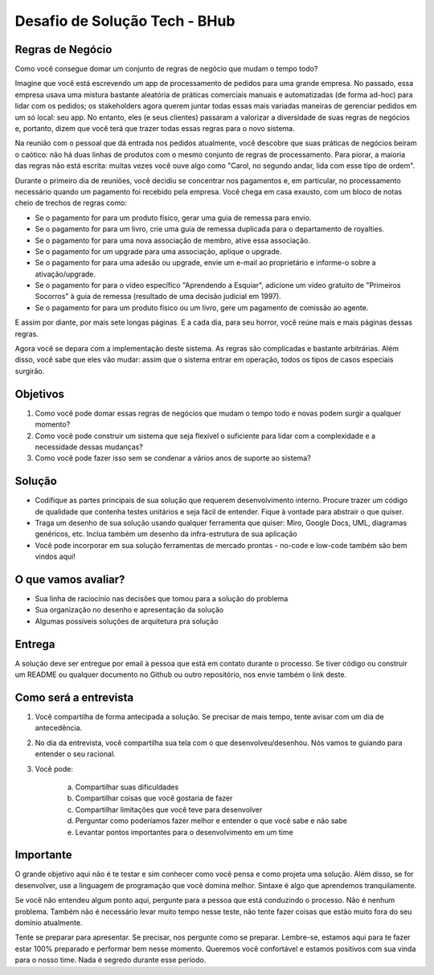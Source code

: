 Desafio de Solução Tech - BHub
==============================

Regras de Negócio
-----------------

Como você consegue domar um conjunto de regras de negócio que mudam o
tempo todo?

Imagine que você está escrevendo um app de processamento de pedidos para uma grande
empresa. No passado, essa empresa usava uma mistura bastante aleatória de práticas
comerciais manuais e automatizadas (de forma ad-hoc) para lidar com os pedidos; os
stakeholders agora querem juntar todas essas mais variadas maneiras de gerenciar pedidos
em um só local: seu app. No entanto, eles (e seus clientes) passaram a valorizar a
diversidade de suas regras de negócios e, portanto, dizem que você terá que trazer todas
essas regras para o novo sistema.

Na reunião com o pessoal que dá entrada nos pedidos atualmente, você descobre que suas
práticas de negócios beiram o caótico: não há duas linhas de produtos com o mesmo
conjunto de regras de processamento. Para piorar, a maioria das regras não está escrita:
muitas vezes você ouve algo como "Carol, no segundo andar, lida com esse tipo de ordem".

Durante o primeiro dia de reuniões, você decidiu se concentrar nos pagamentos e, em
particular, no processamento necessário quando um pagamento foi recebido pela empresa.
Você chega em casa exausto, com um bloco de notas cheio de trechos de regras como:

* Se o pagamento for para um produto físico, gerar uma guia de remessa para envio.
* Se o pagamento for para um livro, crie uma guia de remessa duplicada para o departamento de royalties.
* Se o pagamento for para uma nova associação de membro, ative essa associação.
* Se o pagamento for um upgrade para uma associação, aplique o upgrade.
* Se o pagamento for para uma adesão ou upgrade, envie um e-mail ao proprietário e informe-o sobre a ativação/upgrade.
* Se o pagamento for para o vídeo específico "Aprendendo a Esquiar", adicione um vídeo gratuito de "Primeiros Socorros" à guia de remessa (resultado de uma decisão judicial em 1997).
* Se o pagamento for para um produto físico ou um livro, gere um pagamento de comissão ao agente.

E assim por diante, por mais sete longas páginas. E a cada dia, para seu horror, você reúne
mais e mais páginas dessas regras.

Agora você se depara com a implementação deste sistema. As regras são complicadas e
bastante arbitrárias. Além disso, você sabe que eles vão mudar: assim que o sistema
entrar em operação, todos os tipos de casos especiais surgirão.

Objetivos
---------

1. Como você pode domar essas regras de negócios que mudam o tempo todo e novas podem surgir a qualquer momento?
2. Como você pode construir um sistema que seja flexível o suficiente para lidar com a complexidade e a necessidade dessas mudanças?
3. Como você pode fazer isso sem se condenar a vários anos de suporte ao sistema?

Solução
-------

* Codifique as partes principais de sua solução que requerem desenvolvimento interno. Procure trazer um código de qualidade que contenha testes unitários e seja fácil de entender. Fique à vontade para abstrair o que quiser.
* Traga um desenho de sua solução usando qualquer ferramenta que quiser: Miro, Google Docs, UML, diagramas genéricos, etc. Inclua também um desenho da infra-estrutura de sua aplicação
* Você pode incorporar em sua solução ferramentas de mercado prontas - no-code e low-code também são bem vindos aqui!

O que vamos avaliar?
--------------------

* Sua linha de raciocínio nas decisões que tomou para a solução do problema
* Sua organização no desenho e apresentação da solução
* Algumas possíveis soluções de arquitetura pra solução

Entrega
-------

A solução deve ser entregue por email à pessoa que está em contato durante o
processo. Se tiver código ou construir um README ou qualquer documento no Github ou
outro repositório, nos envie também o link deste.

Como será a entrevista
----------------------

1. Você compartilha de forma antecipada a solução. Se precisar de mais tempo, tente avisar com um dia de antecedência.
2. No dia da entrevista, você compartilha sua tela com o que desenvolveu/desenhou. Nós vamos te guiando para entender o seu racional.
3. Você pode:

    a. Compartilhar suas dificuldades
    b. Compartilhar coisas que você gostaria de fazer
    c. Compartilhar limitações que você teve para desenvolver
    d. Perguntar como poderíamos fazer melhor e entender o que você sabe e não sabe
    e. Levantar pontos importantes para o desenvolvimento em um time

Importante
----------

O grande objetivo aqui não é te testar e sim conhecer como você pensa e como projeta uma
solução. Além disso, se for desenvolver, use a linguagem de programação que você domina
melhor. Sintaxe é algo que aprendemos tranquilamente.

Se você não entendeu algum ponto aqui, pergunte para a pessoa que está conduzindo o
processo. Não é nenhum problema. Também não é necessário levar muito tempo nesse
teste, não tente fazer coisas que estão muito fora do seu domínio atualmente.

Tente se preparar para apresentar. Se precisar, nos pergunte como se preparar. Lembre-se,
estamos aqui para te fazer estar 100% preparado e performar bem nesse momento.
Queremos você confortável e estamos positivos com sua vinda para o nosso time. Nada é
segredo durante esse período.
